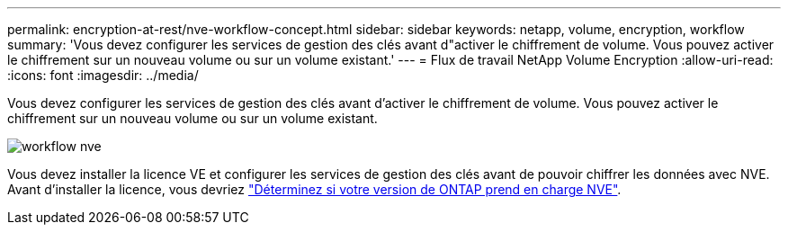 ---
permalink: encryption-at-rest/nve-workflow-concept.html 
sidebar: sidebar 
keywords: netapp, volume, encryption, workflow 
summary: 'Vous devez configurer les services de gestion des clés avant d"activer le chiffrement de volume. Vous pouvez activer le chiffrement sur un nouveau volume ou sur un volume existant.' 
---
= Flux de travail NetApp Volume Encryption
:allow-uri-read: 
:icons: font
:imagesdir: ../media/


[role="lead"]
Vous devez configurer les services de gestion des clés avant d'activer le chiffrement de volume. Vous pouvez activer le chiffrement sur un nouveau volume ou sur un volume existant.

image::../media/nve-workflow.gif[workflow nve]

Vous devez installer la licence VE et configurer les services de gestion des clés avant de pouvoir chiffrer les données avec NVE. Avant d'installer la licence, vous devriez link:luster-version-support-nve-task.html["Déterminez si votre version de ONTAP prend en charge NVE"].
